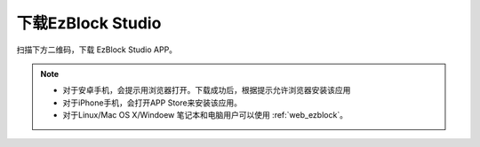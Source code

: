 .. _download_ezb:

下载EzBlock Studio
=========================


扫描下方二维码，下载 EzBlock Studio APP。

.. image:: img/Ezblock_Studio_v3.0.1_App.png
    :align: center

.. note::
    
    * 对于安卓手机，会提示用浏览器打开。下载成功后，根据提示允许浏览器安装该应用
    * 对于iPhone手机，会打开APP Store来安装该应用。
    * 对于Linux/Mac OS X/Windoew 笔记本和电脑用户可以使用 :ref:`web_ezblock`。